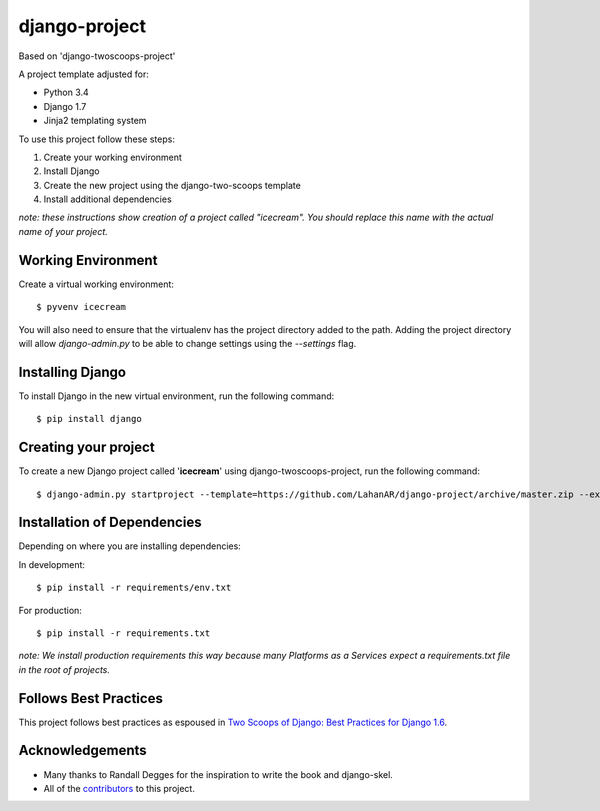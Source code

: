 ====================================================
django-project
====================================================

Based on 'django-twoscoops-project'

A project template adjusted for:

- Python 3.4
- Django 1.7
- Jinja2 templating system


To use this project follow these steps:

#. Create your working environment
#. Install Django
#. Create the new project using the django-two-scoops template
#. Install additional dependencies

*note: these instructions show creation of a project called "icecream".  You
should replace this name with the actual name of your project.*


Working Environment
===================
Create a virtual working environment::

    $ pyvenv icecream

You will also need to ensure that the virtualenv has the project directory
added to the path. Adding the project directory will allow `django-admin.py` to
be able to change settings using the `--settings` flag.


Installing Django
=================

To install Django in the new virtual environment, run the following command::

    $ pip install django
    

Creating your project
=====================

To create a new Django project called '**icecream**' using
django-twoscoops-project, run the following command::

    $ django-admin.py startproject --template=https://github.com/LahanAR/django-project/archive/master.zip --extension=py,rst,html icecream


Installation of Dependencies
=============================

Depending on where you are installing dependencies:

In development::

    $ pip install -r requirements/env.txt

For production::

    $ pip install -r requirements.txt

*note: We install production requirements this way because many Platforms as a
Services expect a requirements.txt file in the root of projects.*

Follows Best Practices
======================

.. image:: http://twoscoops.smugmug.com/Two-Scoops-Press-Media-Kit/i-C8s5jkn/0/O/favicon-152.png
   :name: Two Scoops Logo
   :align: center
   :alt: Two Scoops of Django
   :target: http://twoscoopspress.org/products/two-scoops-of-django-1-6

This project follows best practices as espoused in `Two Scoops of Django: Best Practices for Django 1.6`_.

.. _`Two Scoops of Django: Best Practices for Django 1.6`: http://twoscoopspress.org/products/two-scoops-of-django-1-6

Acknowledgements
================

- Many thanks to Randall Degges for the inspiration to write the book and django-skel.
- All of the contributors_ to this project.

.. _contributors: https://github.com/twoscoops/django-twoscoops-project/blob/master/CONTRIBUTORS.txt
